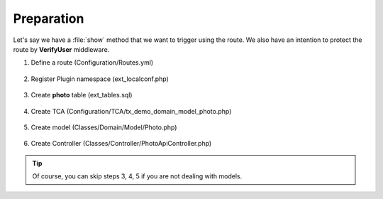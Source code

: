 .. ==================================================
.. FOR YOUR INFORMATION
.. --------------------------------------------------
.. -*- coding: utf-8 -*- with BOM.

.. _VerifyUser_given:

===================================
Preparation
===================================

Let's say we have a :file:`show` method that we want to trigger using the route.
We also have an intention to protect the route by **VerifyUser** middleware.

.. rst-class:: bignums-xxl

1. Define a route (Configuration/Routes.yml)

    .. code-block:: yaml
       :emphasize-lines: 14

       demo_photos-show:
         path:         api/demo/photos/{photo}
         controller:   LMS\Demo\Controller\PhotoApiController::show
         methods:      GET
         format:       json
         requirements:
           user:       \d+
           photo:      \d+
         defaults:
           user:
           photo:
         options:
           middleware:
             - LMS\Routes\Middleware\Api\VerifyUser:user

2. Register Plugin namespace (ext_localconf.php)

    .. include:: ../../../../../_Shared/Plugin/PhotoApi/Show.rst

3. Create **photo** table (ext_tables.sql)

    .. include:: ../../../../../_Shared/Sql/photo.rst

4. Create TCA (Configuration/TCA/tx_demo_domain_model_photo.php)

    .. include:: ../../../../../_Shared/TCA/photo.rst

5. Create model (Classes/Domain/Model/Photo.php)

    .. include:: ../../../../../_Shared/Model/Photo.rst

6. Create Controller (Classes/Controller/PhotoApiController.php)

    .. include:: ../../../../../_Shared/Controller/Photo/Show.rst

.. tip::

    Of course, you can skip steps 3, 4, 5 if you are not dealing with models.

